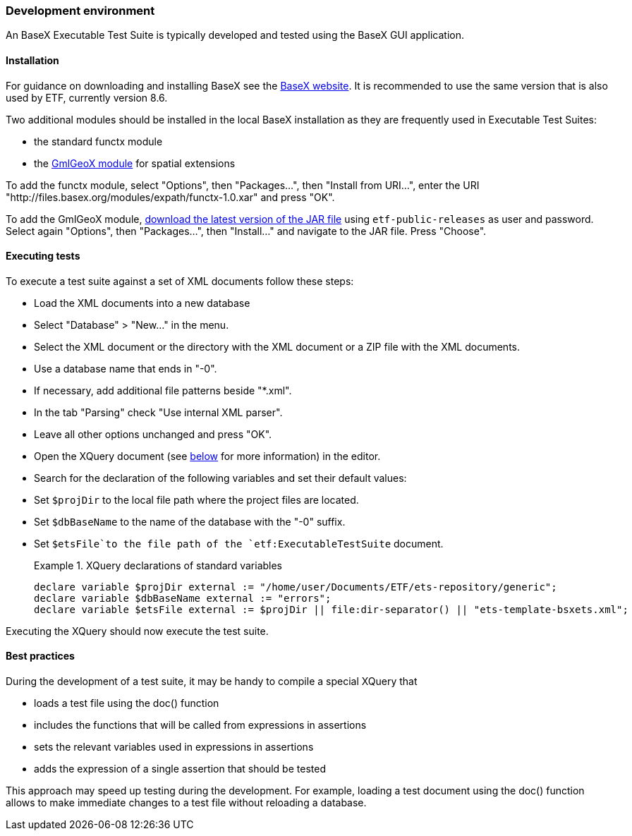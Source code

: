 === Development environment

An BaseX Executable Test Suite is typically developed and tested using the
BaseX GUI application.

==== Installation

For guidance on downloading and installing BaseX see the
http://basex.org/products/download/all-downloads/[BaseX website]. It is
recommended to use the same version that is also used by ETF, currently
version 8.6.

Two additional modules should be installed in the local BaseX
installation as they are frequently used in Executable Test Suites:

* the standard functx module
* the https://github.com/interactive-instruments/etf-gmlgeox[GmlGeoX
module] for spatial extensions

To add the functx module, select "Options", then "Packages...", then
"Install from URI...", enter the URI
"http://files.basex.org/modules/expath/functx-1.0.xar" and press "OK".

To add the GmlGeoX module,
https://services.interactive-instruments.de//etfdev-af/etf-public-releases/de/interactive_instruments/etf/bsxm/etf-gmlgeox/[download
the latest version of the JAR file] using `etf-public-releases` as user
and password. Select again "Options", then "Packages...", then
"Install..." and navigate to the JAR file. Press "Choose".

==== Executing tests

To execute a test suite against a set of XML documents follow these
steps:

* Load the XML documents into a new database
* Select "Database" > "New..." in the menu.
* Select the XML document or the directory with the XML document or a
ZIP file with the XML documents.
* Use a database name that ends in "-0".
* If necessary, add additional file patterns beside "*.xml".
* In the tab "Parsing" check "Use internal XML parser".
* Leave all other options unchanged and press "OK".
* Open the XQuery document (see link:#the-xquery-document[below] for more information) in the editor.
* Search for the declaration of the following variables and set their
default values:
* Set `$projDir` to the local file path where the project files are
located.
* Set `$dbBaseName` to the name of the database with the "-0" suffix.
* Set `$etsFile`to the file path of the `etf:ExecutableTestSuite`
document.
+
.XQuery declarations of standard variables
=====================================================================
----------------------------------------------------------------------------------------------------
declare variable $projDir external := "/home/user/Documents/ETF/ets-repository/generic";
declare variable $dbBaseName external := "errors";
declare variable $etsFile external := $projDir || file:dir-separator() || "ets-template-bsxets.xml";
----------------------------------------------------------------------------------------------------
=====================================================================

Executing the XQuery should now execute the test suite.

==== Best practices

During the development of a test suite, it may be handy to compile a
special XQuery that

* loads a test file using the doc() function
* includes the functions that will be called from expressions in
assertions
* sets the relevant variables used in expressions in assertions
* adds the expression of a single assertion that should be tested

This approach may speed up testing during the development. For example,
loading a test document using the doc() function allows to make
immediate changes to a test file without reloading a database.

